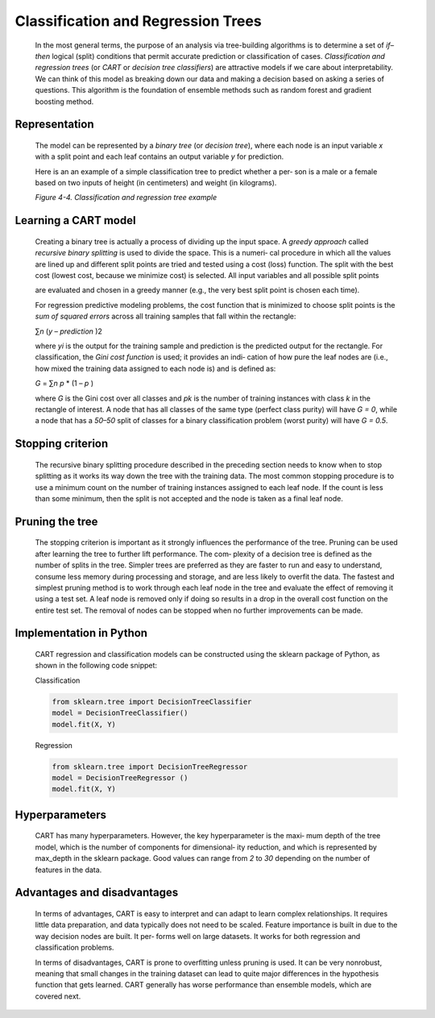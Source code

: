 .. _cart:

Classification and Regression Trees
-----------------------------------

   In the most general terms, the purpose of an analysis via
   tree-building algorithms is to determine a set of *if–then* logical
   (split) conditions that permit accurate prediction or classification
   of cases. *Classification and regression trees* (or *CART* or
   *decision tree classifiers*) are attractive models if we care about
   interpretability. We can think of this model as breaking down our
   data and making a decision based on asking a series of questions.
   This algorithm is the foundation of ensemble methods such as random
   forest and gradient boosting method.

Representation
~~~~~~~~~~~~~~

   The model can be represented by a *binary tree* (or *decision tree*),
   where each node is an input variable *x* with a split point and each
   leaf contains an output variable *y* for prediction.


   Here is an  an example of a simple classification tree to predict whether a per‐ son is a male or
   a female based on two inputs of height (in centimeters) and weight
   (in kilograms).

   .. image:: ../_static/img/fig4-4.png
   

   *Figure 4-4. Classification and regression tree example*

Learning a CART model
~~~~~~~~~~~~~~~~~~~~~

   Creating a binary tree is actually a process of dividing up the input
   space. A *greedy approach* called *recursive binary splitting* is
   used to divide the space. This is a numeri‐ cal procedure in which
   all the values are lined up and different split points are tried and
   tested using a cost (loss) function. The split with the best cost
   (lowest cost, because we minimize cost) is selected. All input
   variables and all possible split points

   are evaluated and chosen in a greedy manner (e.g., the very best
   split point is chosen each time).

   For regression predictive modeling problems, the cost function that
   is minimized to choose split points is the *sum of squared errors*
   across all training samples that fall within the rectangle:

   ∑\ *n* (*y* – *prediction* )2

   where *y\ i* is the output for the training sample and prediction is
   the predicted output for the rectangle. For classification, the *Gini
   cost function* is used; it provides an indi‐ cation of how pure the
   leaf nodes are (i.e., how mixed the training data assigned to each
   node is) and is defined as:

   *G* = ∑\ *n p* \* (1 – *p* )

   where *G* is the Gini cost over all classes and *p\ k* is the number
   of training instances with class *k* in the rectangle of interest. A
   node that has all classes of the same type (perfect class purity)
   will have *G = 0*, while a node that has a *50–50* split of classes
   for a binary classification problem (worst purity) will have *G =
   0.5*.

Stopping criterion
~~~~~~~~~~~~~~~~~~

   The recursive binary splitting procedure described in the preceding
   section needs to know when to stop splitting as it works its way down
   the tree with the training data. The most common stopping procedure
   is to use a minimum count on the number of training instances
   assigned to each leaf node. If the count is less than some minimum,
   then the split is not accepted and the node is taken as a final leaf
   node.

Pruning the tree
~~~~~~~~~~~~~~~~

   The stopping criterion is important as it strongly influences the
   performance of the tree. Pruning can be used after learning the tree
   to further lift performance. The com‐ plexity of a decision tree is
   defined as the number of splits in the tree. Simpler trees are
   preferred as they are faster to run and easy to understand, consume
   less memory during processing and storage, and are less likely to
   overfit the data. The fastest and simplest pruning method is to work
   through each leaf node in the tree and evaluate the effect of
   removing it using a test set. A leaf node is removed only if doing so
   results in a drop in the overall cost function on the entire test
   set. The removal of nodes can be stopped when no further improvements
   can be made.

.. _implementation-in-python-1:

Implementation in Python
~~~~~~~~~~~~~~~~~~~~~~~~

   CART regression and classification models can be constructed using
   the sklearn package of Python, as shown in the following code
   snippet:

   Classification

   .. code-block:: python

      from sklearn.tree import DecisionTreeClassifier 
      model = DecisionTreeClassifier()
      model.fit(X, Y)

   Regression

   .. code-block:: python

      from sklearn.tree import DecisionTreeRegressor 
      model = DecisionTreeRegressor ()
      model.fit(X, Y)

.. _hyperparameters-4:

Hyperparameters
~~~~~~~~~~~~~~~

   CART has many hyperparameters. However, the key hyperparameter is the
   maxi‐ mum depth of the tree model, which is the number of components
   for dimensional‐ ity reduction, and which is represented by max_depth
   in the sklearn package. Good values can range from *2* to *30*
   depending on the number of features in the data.

.. _advantages-and-disadvantages-5:

Advantages and disadvantages
~~~~~~~~~~~~~~~~~~~~~~~~~~~~

   In terms of advantages, CART is easy to interpret and can adapt to
   learn complex relationships. It requires little data preparation, and
   data typically does not need to be scaled. Feature importance is
   built in due to the way decision nodes are built. It per‐ forms well
   on large datasets. It works for both regression and classification
   problems.

   In terms of disadvantages, CART is prone to overfitting unless
   pruning is used. It can be very nonrobust, meaning that small changes
   in the training dataset can lead to quite major differences in the
   hypothesis function that gets learned. CART generally has worse
   performance than ensemble models, which are covered next.
